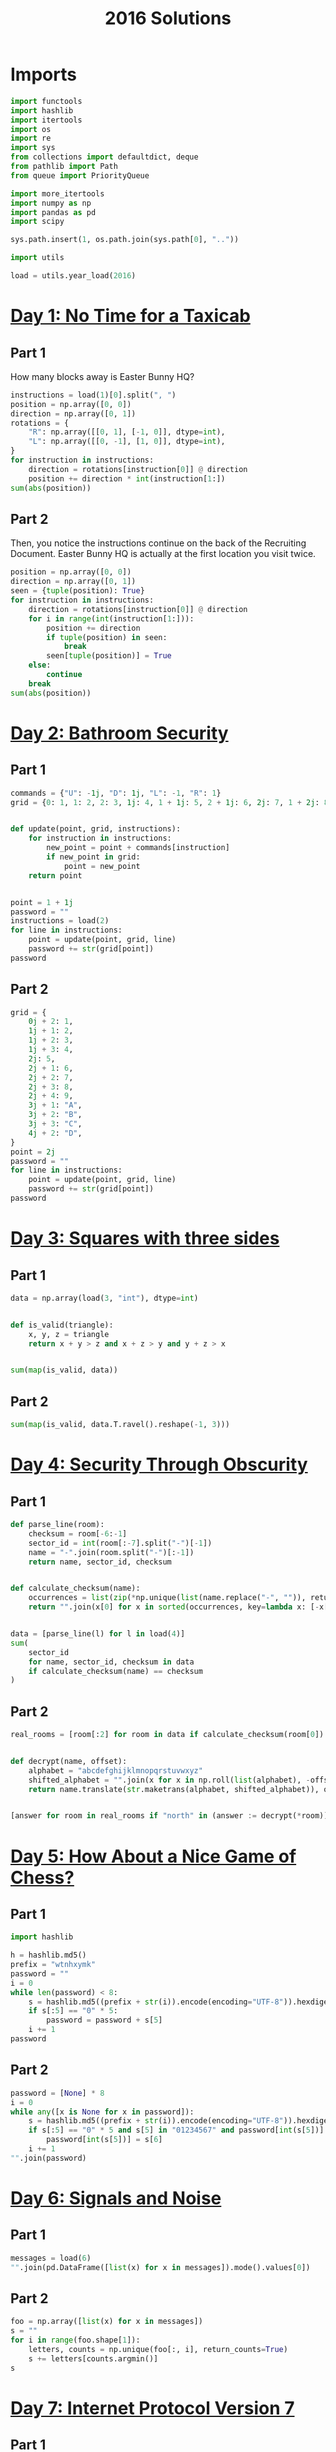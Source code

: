 #+PROPERTY: header-args:jupyter-python  :session aoc-2016 :kernel aoc
#+PROPERTY: header-args    :pandoc t
#+TITLE: 2016 Solutions

* Imports
#+begin_src jupyter-python
  import functools
  import hashlib
  import itertools
  import os
  import re
  import sys
  from collections import defaultdict, deque
  from pathlib import Path
  from queue import PriorityQueue

  import more_itertools
  import numpy as np
  import pandas as pd
  import scipy

  sys.path.insert(1, os.path.join(sys.path[0], ".."))

  import utils

  load = utils.year_load(2016)
#+end_src

* [[https://adventofcode.com/2016/day/1][Day 1: No Time for a Taxicab]]
** Part 1
How many blocks away is Easter Bunny HQ?
#+begin_src jupyter-python
  instructions = load(1)[0].split(", ")
  position = np.array([0, 0])
  direction = np.array([0, 1])
  rotations = {
      "R": np.array([[0, 1], [-1, 0]], dtype=int),
      "L": np.array([[0, -1], [1, 0]], dtype=int),
  }
  for instruction in instructions:
      direction = rotations[instruction[0]] @ direction
      position += direction * int(instruction[1:])
  sum(abs(position))
#+end_src

** Part 2
Then, you notice the instructions continue on the back of the Recruiting Document. Easter Bunny HQ is actually at the first location you visit twice.
#+begin_src jupyter-python
  position = np.array([0, 0])
  direction = np.array([0, 1])
  seen = {tuple(position): True}
  for instruction in instructions:
      direction = rotations[instruction[0]] @ direction
      for i in range(int(instruction[1:])):
          position += direction
          if tuple(position) in seen:
              break
          seen[tuple(position)] = True
      else:
          continue
      break
  sum(abs(position))
#+end_src

* [[https://adventofcode.com/2016/day/2][Day 2: Bathroom Security]]
** Part 1
#+begin_src jupyter-python
  commands = {"U": -1j, "D": 1j, "L": -1, "R": 1}
  grid = {0: 1, 1: 2, 2: 3, 1j: 4, 1 + 1j: 5, 2 + 1j: 6, 2j: 7, 1 + 2j: 8, 2 + 2j: 9}


  def update(point, grid, instructions):
      for instruction in instructions:
          new_point = point + commands[instruction]
          if new_point in grid:
              point = new_point
      return point


  point = 1 + 1j
  password = ""
  instructions = load(2)
  for line in instructions:
      point = update(point, grid, line)
      password += str(grid[point])
  password
#+end_src

** Part 2
#+begin_src jupyter-python
  grid = {
      0j + 2: 1,
      1j + 1: 2,
      1j + 2: 3,
      1j + 3: 4,
      2j: 5,
      2j + 1: 6,
      2j + 2: 7,
      2j + 3: 8,
      2j + 4: 9,
      3j + 1: "A",
      3j + 2: "B",
      3j + 3: "C",
      4j + 2: "D",
  }
  point = 2j
  password = ""
  for line in instructions:
      point = update(point, grid, line)
      password += str(grid[point])
  password
#+end_src

* [[https://adventofcode.com/2016/day/3][Day 3: Squares with three sides]]
** Part 1
#+begin_src jupyter-python
  data = np.array(load(3, "int"), dtype=int)


  def is_valid(triangle):
      x, y, z = triangle
      return x + y > z and x + z > y and y + z > x


  sum(map(is_valid, data))
#+end_src

** Part 2
#+begin_src jupyter-python
  sum(map(is_valid, data.T.ravel().reshape(-1, 3)))
#+end_src

* [[https://adventofcode.com/2016/day/4][Day 4: Security Through Obscurity]]
** Part 1

#+begin_src jupyter-python
  def parse_line(room):
      checksum = room[-6:-1]
      sector_id = int(room[:-7].split("-")[-1])
      name = "-".join(room.split("-")[:-1])
      return name, sector_id, checksum


  def calculate_checksum(name):
      occurrences = list(zip(*np.unique(list(name.replace("-", "")), return_counts=True)))
      return "".join(x[0] for x in sorted(occurrences, key=lambda x: [-x[1], x[0]])[:5])


  data = [parse_line(l) for l in load(4)]
  sum(
      sector_id
      for name, sector_id, checksum in data
      if calculate_checksum(name) == checksum
  )
#+end_src

** Part 2
#+begin_src jupyter-python
  real_rooms = [room[:2] for room in data if calculate_checksum(room[0]) == room[2]]


  def decrypt(name, offset):
      alphabet = "abcdefghijklmnopqrstuvwxyz"
      shifted_alphabet = "".join(x for x in np.roll(list(alphabet), -offset % 26))
      return name.translate(str.maketrans(alphabet, shifted_alphabet)), offset


  [answer for room in real_rooms if "north" in (answer := decrypt(*room))[0]]
#+end_src

* [[https://adventofcode.com/2016/day/5][Day 5: How About a Nice Game of Chess?]]
** Part 1
#+begin_src jupyter-python
  import hashlib

  h = hashlib.md5()
  prefix = "wtnhxymk"
  password = ""
  i = 0
  while len(password) < 8:
      s = hashlib.md5((prefix + str(i)).encode(encoding="UTF-8")).hexdigest()
      if s[:5] == "0" * 5:
          password = password + s[5]
      i += 1
  password
#+end_src
** Part 2
#+begin_src jupyter-python
  password = [None] * 8
  i = 0
  while any([x is None for x in password]):
      s = hashlib.md5((prefix + str(i)).encode(encoding="UTF-8")).hexdigest()
      if s[:5] == "0" * 5 and s[5] in "01234567" and password[int(s[5])] is None:
          password[int(s[5])] = s[6]
      i += 1
  "".join(password)
#+end_src

* [[https://adventofcode.com/2016/day/6][Day 6: Signals and Noise]]
** Part 1
#+begin_src jupyter-python
  messages = load(6)
  "".join(pd.DataFrame([list(x) for x in messages]).mode().values[0])
#+end_src

** Part 2
#+begin_src jupyter-python
  foo = np.array([list(x) for x in messages])
  s = ""
  for i in range(foo.shape[1]):
      letters, counts = np.unique(foo[:, i], return_counts=True)
      s += letters[counts.argmin()]
  s
#+end_src

* [[https://adventofcode.com/2016/day/7][Day 7: Internet Protocol Version 7]]
** Part 1
#+begin_src jupyter-python
  data = load(7)
  abba = re.compile(r"(.)(?!\1)(.)\2\1")
  bracketed_abba = re.compile(r"\[[^]]*(.)(?!\1)(.)\2\1.*?\]")


  def supports_tls(haystack):
      return bool(re.search(abba, haystack)) and not bool(
          re.search(bracketed_abba, haystack)
      )


  sum(supports_tls(line) for line in data)
#+end_src

** Part 2
Part two is more regex wrangling, except the patterns can overlap now. We could spend time figuring out exactly how to account for that, or we can import the third party regex module which does it for us automagically.
#+begin_src jupyter-python
  import regex


  def supports_ssl(haystack):
      aba = regex.compile(r"(.)(?!\1)(.)\1")
      bracket_split = [x.split("[") for x in haystack.split("]")]
      outside, inside = itertools.zip_longest(*bracket_split, fillvalue="")
      abas = [
          match
          for fragment in outside
          for match in regex.findall(aba, fragment, overlapped=True)
      ]
      for a, b in abas:
          bab = f"{b}{a}{b}"
          if any(bab in fragment for fragment in inside):
              return True
      return False


  sum(supports_ssl(line) for line in data)
#+end_src

* [[https://adventofcode.com/2016/day/8][Day 8: Two-Factor Authentication]]
** Part 1
#+begin_src jupyter-python
  array = np.zeros((6, 50), dtype=int)
  lines = [x.split() for x in load(8)]
  for instructions in lines:
      if instructions[0] == "rect":
          row, col = [int(a) for a in instructions[1].split("x")]
          array[:col, :row] = 1
          continue
      row = int(instructions[2].split("=")[1])
      amount = int(instructions[-1])
      if instructions[1] == "column":
          array = array.T
      array[row] = np.roll(array[row], amount)
      if instructions[1] == "column":
          array = array.T
  array.sum()
#+end_src

** Part 2
#+begin_src jupyter-python
  [["".join("█" if char else " " for char in line)] for line in array]
#+end_src

* [[https://adventofcode.com/2016/day/9][Day 9: Explosives in Cyberspace]]
** Part 1
#+begin_src jupyter-python
  data = load(9)[0]
  part1 = data


  def count(s, part2=False):
      total = 0
      while s:
          if s[0] != "(":
              total += 1
              s = s[1:]
              continue
          end = s.index(")")
          chars, repeat = map(int, s[1:end].split("x"))
          s = s[end + 1 :]
          if part2:
              total += repeat * count(s[:chars], True)
          else:
              total += repeat * chars
          s = s[chars:]
      return total


  count(data)
#+end_src

** Part 2
#+begin_src jupyter-python
  count(data, part2=True)
#+end_src

* [[https://adventofcode.com/2016/day/10][Day 10: Balance Bots]]
** Part 1
#+begin_src jupyter-python
  data = load(10)
  wiring = {}
  state = defaultdict(list)
  for line in data:
      command = re.findall("(bot|value|output) (\d+)", line)
      numbers = [int(x[1]) for x in command]
      names = [x[0] for x in command]
      if len(command) == 2:
          state[numbers[1]].append(numbers[0])
      else:
          wiring[numbers[0]] = [x for x in zip(names[1:], numbers[1:])]

  queue = deque([x for x in start if len(state[x]) == 2])
  output = [0] * 21


  def step():
      current = queue.popleft()
      values = sorted(state[current])
      state[current] = []
      left, right = wiring[current]
      for idx, (name, value) in enumerate(wiring[current]):
          if name == "bot":
              state[value].append(values[idx])
              if len(state[value]) == 2:
                  queue.append(value)
          else:
              output[value] = values[idx]
      return current, values


  while True:
      current, values = step()
      if values == [17, 61]:
          break
  current
#+end_src

** Part 2
With Part 1 out of the way, part 2 is just
#+begin_src jupyter-python
  while queue:
      step()
  np.product(output[:3])
#+end_src

* [[https://adventofcode.com/2016/day/11][Day 11: Radioisotope Thermoelectric Generators]]
** Part 1
This one looks difficult, but I don't think it is too tricky. Given that we are in floor $n$, the valid next positions are us at floor $n+1$ or $n - 1$, with up to two items moved; with the items moved being subject to the puzzle constraints.

So I think the way to go is A*.

#+begin_src jupyter-python
  from more_itertools import grouper

  n_floors = 4


  def distance_estimate(state, end):
      items = state[1]
      return sum((val / 2) * (n_floors - i - 1) for i, val in enumerate(items))


  def is_valid(items):
      generators, chips = state[::2], state[1::2]
      return all(
          (chip == generator) or (chip not in generators)
          for chip, generator in zip(chips, generators)
      )


  def normalize(items):
      return tuple(x for pair in sorted(list(grouper(items, 2))) for x in pair)


  def constrained_neighbors(state):
      floor, items = state
      active_indices = [index for index, val in enumerate(items) if val == floor]
      neighbors = set()
      for new_floor in [floor + 1, floor - 1]:
          if not (0 <= new_floor < n_floors):
              continue
          moves = [[x] for x in active_indices]
          if new_floor == floor + 1:
              moves = itertools.chain(moves, itertools.combinations(active_indices, 2))
          for move in moves:
              new_items = list(items)
              for index in move:
                  new_items[index] = new_floor
              if is_valid(new_items):
                  neighbors.add((new_floor, normalize(new_items)))
      return neighbors


  state = 0, (0, 0, 0, 0, 1, 1, 1, 1, 1, 2)
  target = 3, (3,) * len(state[1])
  utils.astar(state, target, constrained_neighbors, distance_estimate)
#+end_src

** Part 2
Extending this to part 2 without changing anything is possible, but the whole thing takes about a minute and a half to run. When I have time, I'll come back and look at it again.

Reducing the search space by only letting the elevator move down with one item at a time reduced the runtime to about half. I'm not 100% convinced the restriction is always valid, but it did work in this case.
#+begin_src jupyter-python
  state = 0, (0, 0, 0, 0, 0, 0, 0, 0, 1, 1, 1, 1, 1, 2)
  target = 3, (3,) * len(state[1])
  utils.astar(state, target, constrained_neighbors, distance_estimate)
#+end_src

* [[https://adventofcode.com/2016/day/12][Day 12: Leonardo's Monorail]]
** Part 1
This is a fairly straightforward implementation of the problem description, with no particular cleverness going on. We have two types of instructions - ones that take two operands, and ones that take only one, and we can treat those together.
#+begin_src jupyter-python
  def run(program, registers=None):
      if registers is None:
          registers = defaultdict(int)
      ip = 0
      while ip < len(program):
          instruction = program[ip]
          operator, operands = instruction[0], instruction[1:]
          if operator in ["cpy", "jnz"]:
              source, destination = operands
              value = int(source) if source not in "abcd" else registers[source]
              if operator == "cpy":
                  registers[destination] = value
              if operator == "jnz" and value != 0:
                  ip += int(destination) - 1
          elif operator in ["inc", "dec"]:
              registers[operands[0]] += 2 * (operator == "inc") - 1
          ip += 1
      return registers["a"]


  data = [line.split(" ") for line in load(12)]
  run(data)
#+end_src

** Part 2
#+begin_src jupyter-python
  registers = defaultdict(int)
  registers["c"] = 1
  run(data, registers)
#+end_src

* [[https://adventofcode.com/2016/day/13][Day 13: A Maze of Twisty Little Cubicles]]
** Part 1
#+begin_src jupyter-python
  from utils import astar


  def is_valid(x, y, secret=1362):
      if x < 0 or y < 0:
          return False
      val = x * x + 3 * x + 2 * x * y + y + y * y + secret
      ones = f"{val:b}".count("1")
      return (ones % 2) == 0


  def neighbors(state):
      x, y = state
      candidates = [(x - 1, y), (x + 1, y), (x, y - 1), (x, y + 1)]
      return [candidate for candidate in candidates if is_valid(*candidate)]


  def distance_function(point, target):
      return abs(point[0] - target[0]) + abs(point[1] - target[1])


  start = (1, 1)
  target = 31, 39
  utils.astar(start, target, neighbors, distance_function)
#+end_src

** Part 2
#+begin_src jupyter-python
  len(utils.bfs((1, 1), lambda cost, state: cost > 50, neighbors, return_visited=True))
#+end_src

* [[https://adventofcode.com/2016/day/14][Day 14: One-Time Pad]]
** Part 1
#+begin_src jupyter-python
  import hashlib


  def infinite_triples(prefix, part=1):
      r1 = r"(.)\1\1"
      r2 = r"(.)\1\1\1\1"
      n = 1
      while True:
          s = hashlib.md5((prefix + str(n)).encode()).hexdigest()
          if part == 2:
              for i in range(2016):
                  s = hashlib.md5(s.encode()).hexdigest()
          if r := re.search(r1, s):
              yield (r.groups(1)[0], re.findall(r2, s))
          else:
              yield False
          n += 1


  def nth_key_index(prefix, n=64, part=1):
      triples = filter(lambda x: x[1], enumerate(infinite_triples(prefix, part)))
      window = [next(triples)]
      current = 0
      while current < n:
          idx, (triple, _) = window.pop(0)
          while not window or window[-1][0] < idx + 1000:
              window.append(next(triples))
          active_quints = [char for triple in window[:-1] for char in triple[1][1]]
          if triple in active_quints:
              current += 1
      return idx + 1


  nth_key_index("yjdafjpo")
#+end_src
** Part 2
I was a little uncertain about how to write this cleanly -- all of the logic from part one is the same, the only difference is how the hash is generated. In the end, I made a toggle in the `infinite_triples` function, which is why part 2 can be solved by writing just:
#+begin_src jupyter-python
  nth_key_index("yjdafjpo", part=2)
#+end_src
* [[https://adventofcode.com/2016/day/15][Day 15: Timing is Everything]]
** Part 1
Another round of the chinese remainder theorem.
#+begin_src jupyter-python
  from utils import crt

  data = [[int(x) for x in re.findall(r"\d+", line)] for line in load(15)]
  remainders = [(x[1], -(x[-1] + x[0])) for x in data]
  crt(remainders)
#+end_src

** Part 2
#+begin_src jupyter-python
  remainders.append([11, -(len(remainders) + 1)])
  crt(remainders)
#+end_src

* [[https://adventofcode.com/2016/day/16][Day 16: Dragon Checksum]]
** Part 1
#+begin_src jupyter-python
  start = [1, 1, 0, 1, 1, 1, 1, 0, 0, 1, 1, 0, 1, 1, 1, 0, 1]
  length = 272


  def solve(prefix, length):
      while len(prefix) < length:
          prefix = prefix + [0] + [1 ^ x for x in prefix[::-1]]
      s = prefix[:length]
      while len(s) % 2 == 0:
          s = abs(np.diff(s))[::2] ^ 1
      return s


  print(*solve(start, length), sep="")
#+end_src

** Part 2
#+begin_src jupyter-python
  print(*solve(start, 35651584), sep="")
#+end_src

* [[https://adventofcode.com/2016/day/17][Day 17: Two Steps Forward]]
** Part 1
BFS to the rescue. I wanted to do A*, but the "distance from 3,3" heuristic didn't seem like it would give much. Then I dropped to Dijkstra, but realised that if all steps cost the same, that's just BFS.
#+begin_src jupyter-python
  start = (0, "bwnlcvfs")


  def neighbors(position, path):
      chars = hashlib.md5(path.encode()).hexdigest()[:4]
      directions = "UDLR"
      deltas = -1j, 1j, -1, 1
      candidates = [
          (position + delta, path + direction)
          for delta, direction, char in zip(deltas, directions, chars)
          if char in "bcdef"
      ]
      return [
          candidate
          for candidate in candidates
          if 0 <= candidate[0].real < 4 and 0 <= candidate[0].imag < 4
      ]


  q = deque([start])
  while q:
      position, path = q.popleft()
      if position == 3 + 3j:
          result = path[len(start[1]) :]
          break
      q += deque(neighbors(position, path))
  result
#+end_src

** Part 2
#+begin_src jupyter-python
  q = deque([start])
  i = 0
  while q:
      position, path = q.popleft()
      if position == 3 + 3j:
          result = len(path) - len(start[1])
          continue
      q += deque(neighbors(position, path))
      i += 1
  result
#+end_src
* [[https://adventofcode.com/2016/day/18][Day 18: Like a Rogue]]
** Part 2
    #+begin_src jupyter-python
      data = np.array([1 if char == "^" else 0 for char in load(18)[0]], dtype=int)
      left_right = [1, 0, 1]
      rows = []
      for i in range(40):
          rows.append(data)
          data = (scipy.ndimage.convolve(data, left_right, mode="constant") == 1).astype(int)
      (np.array(rows) == 0).sum()
    #+end_src
** Part 2
For part 2 I should probably check to see if I ever hit a row that I've seen before, and then use the repeated cycle to avoid having to calculate that many rows. Or I can just brute force it and not care:
    #+begin_src jupyter-python
      for i in range(400000 - 40):
          rows.append(data)
          data = (scipy.ndimage.convolve(data, left_right, mode="constant") == 1).astype(int)
      (np.array(rows) == 0).sum()
    #+end_src

* [[https://adventofcode.com/2016/day/19][Day 19: An Elephant Named Joseph]]
** Part 1
This problem -- with rotations by 1 and deletions only of neighboring elves is definitely calling for a deque:
#+begin_src jupyter-python
  limit = 100
  numbers = list(range(1, limit + 1))
  queue = deque(numbers)
  while queue:
      queue.rotate(-1)
      s = queue.popleft()
  s
#+end_src

** Part 2
Unfortunately, the same approach won't work here, since the rotations to the middle of the queue really ruin everything.

What we can do instead is notice that the pattern of deletions correspond to leaving every third elf alive, starting just after halfway around the circle. To avoid interference from potentially dead elves, we can play the game in rounds, with one round ending whenever an elf at the start of the line would have died. In each round then, a number of elves at the start of the line get to take presents, a number in the middle do nothing, and a number at the end are eliminated from the game. What each of these lists looks like is not too hard to determine:

#+begin_src jupyter-python
  def one_round(mylist):

      l = len(mylist)
      n = int((l + 2) / 3)
      middle = mylist[int(l / 2) + 2 - l % 2 :: 3]
      return mylist[n : int(l / 2)] + middle + mylist[:n]


  i = 3005290
  x = list(range(1, i + 1))
  while len(x) > 1:
      x = one_round(x)
  x[0]
#+end_src

* [[https://adventofcode.com/2016/day/20][Day 20: Firewall Rules]]
** Part 1
#+begin_src jupyter-python
  data = sorted(
      [[int(x) for x in line.split("-")] for line in load(20)], key=lambda x: x[0]
  )
  low, high = data[0]
  for new_low, new_high in data[1:]:
      if high + 1 < new_low:
          break
      else:
          high = max(high, new_high)
  high + 1
#+end_src

** Part 2
We'll start by merging the overlapping banned ranges together. Then, the high point of one range and the low point of the next range define a range of allowed values (endpoints not included). We can sum the length of these to get the total number of allowed values.
#+begin_src jupyter-python
  def merge_ranges(data):
      result = []
      initial, final = data[0]
      for low, high in data[1:]:
          if final + 1 >= low:
              final = max(high, final)
          else:
              result += [initial, final]
              initial, final = low, high
      result += [initial, final]
      return result


  (
      0
      - ranges[0]
      + sum([high - low - 1 for low, high in zip(ranges[1::2], ranges[2::2])])
      + 4294967295
      - ranges[-1]
  )
#+end_src

* [[https://adventofcode.com/2016/day/21][Day 21: Scrambled Letters and Hash]]
** Part 1
#+begin_src jupyter-python
  data = [x.split() for x in load(21)]
  s = "abcdefgh"


  def update(s, line, part=1):
      operands = line[2], line[-1]
      if line[0] == "reverse":
          l, r = sorted(map(int, operands))
          s = s[:l] + s[l : r + 1][::-1] + s[r + 1 :]
      elif line[0] == "swap":
          if line[1] == "letter":
              l, r = map(lambda x: s.index(x), operands)
          else:
              l, r = map(int, operands)
          l, r = sorted([l, r])
          s = s[:l] + s[r] + s[l + 1 : r] + s[l] + s[r + 1 :]
      elif line[0] == "rotate":
          if line[1] == "left":
              rotation = -int(operands[0])
          elif line[1] == "right":
              rotation = int(operands[0])
          else:
              if part == 1:
                  index = s.index(operands[1])
                  rotation = 1 + index + (index >= 4)
              if part == 2:
                  rotation = reverse_rotation(s, operands[1])
          if part == 2:
              rotation = -rotation
          rotation = rotation % len(s)
          s = s[-rotation:] + s[:-rotation]
      elif line[0] == "move":
          source, dest = map(int, operands)
          if part == 2:
              source, dest = dest, source
          tmp = s[:source] + s[source + 1 :]
          s = tmp[:dest] + s[source] + tmp[dest:]
      return s


  for line in data:
      s = update(s, line)

  s
#+end_src

** Part 2
Ouch. `Move`, `swap` and `reverse` should be easy to do backwards, since they're self-inverses (potentially with the arguments swapped). The issue is `rotate`. When we have to go left/right a fixed number of steps there's no problem, since we just go the other way. For the last one the issue is that the amount we have to rotate by depends on what the state was prior to the rotation. Luckily there aren't that many possible rotations, so the best approach seems to be to just to see which potential preimage string gives the correct answer when rotated.
#+begin_src jupyter-python
  def rotate_based_on(s, char):
      index = s.index(char)
      rotation = 1 + index + (index >= 4)
      rotation = rotation % len(s)
      return s[-rotation:] + s[:-rotation]


  def reverse_rotation(s, char):
      for i, original_string in [(i, s[-i:] + s[:-i]) for i in range(len(s))]:
          if rotate_based_on(original_string, char) == s:
              return -i


  s = "fbgdceah"
  for line in data[::-1]:
      s = update(s, line, part=2)
  s
#+end_src

* [[https://adventofcode.com/2016/day/22][Day 22: Grid Computing]]
** Part 1
#+begin_src jupyter-python
  data = load(22, "int")
  data.sort(key=lambda x: x[-2])


  def binary_search(key, haystack):
      key = key[3]
      left, right = 0, len(haystack)
      while (right - left) > 1:
          midpoint = int((left + right) / 2)
          if haystack[midpoint][-2] >= key:
              right = midpoint
          else:
              left = midpoint
      return right


  result = 0
  for idx1, val in enumerate(data):
      if val[3] == 0:
          continue
      idx2 = binary_search(val, data)
      result += len(data[idx2:]) + (idx2 <= idx1)
  result
#+end_src

** Part 2
Just another graph search. There's only one empty space, so we can uniquely define the current state by the location of the empty space, and the location of the data we're trying to move.
#+begin_src jupyter-python
  size = np.array(data)[:, :2].max(axis=0)
  grid = np.ones(size + 1, dtype=int)
  data = np.array(data)
  grid[tuple(data[np.where(data[:, 2] > 200)][:, :2].T)] = -1
  source = tuple(data[-1][:2])
  grid[source] = 0
  target = size[0], 0


  def heuristic(x, y):
      to_data = abs(x[0] - y[0]) + abs(x[1] - y[1])
      return 4 * (abs(y[0]) + abs(y[1]) - 1) + to_data - 1


  def neighbors(x, y):
      new_states = []
      for dx, dy in [(0, 1), (0, -1), (1, 0), (-1, 0)]:
          new_x = x[0] + dx, x[1] + dy
          if (
              new_x[0] < 0
              or new_x[1] < 0
              or new_x[0] > size[0]
              or new_x[1] > size[1]
              or grid[new_x] == -1
          ):
              continue
          if new_x == y:
              new_states.append((new_x, (x[0], x[1])))
          else:
              new_states.append((new_x, y))
      return new_states


  queue = PriorityQueue()
  queue.put((0, source, target))
  costs = defaultdict(lambda: np.inf)
  costs[source, target] = 0
  i = 0
  while queue.qsize() > 0:
      i += 1
      _, x, y = queue.get()
      if y == (0, 0):
          result = costs[x, y]
          break

      for a, b in neighbors(x, y):
          current_cost = costs[x, y] + 1
          if current_cost < costs[a, b]:
              costs[a, b] = current_cost
              queue.put((current_cost + heuristic(a, b), a, b))
  result
#+end_src

* [[https://adventofcode.com/2016/day/23][Day 23: Safe Cracking]]
** Part 1
#+begin_src jupyter-python
  toggle_map = {"inc": "dec", "tgl": "inc", "dec": "inc", "cpy": "jnz", "jnz": "cpy"}


  def run(program, registers=None):
      if registers is None:
          registers = {"a": 0, "b": 0, "c": 0, "d": 0}

      def extract_operands(ip):
          instruction = program[ip]
          return instruction[0], instruction[1:]

      def evaluate_operand(x):
          return int(x) if x not in "abcd" else registers[x]

      ip = 0
      i = 0
      while ip < len(program):
          i += 1
          operator, operands = extract_operands(ip)
          if operator in ["cpy", "jnz"]:
              source, destination = operands
              value = evaluate_operand(source)
              if operator == "cpy":
                  registers[destination] = value
              if operator == "jnz" and value != 0:
                  ip += evaluate_operand(destination) - 1
          elif operator in ["inc", "dec"]:
              registers[operands[0]] += 2 * (operator == "inc") - 1
          elif operator == "tgl":
              destination = ip + evaluate_operand(operands[0])
              try:
                  operator, operands = extract_operands(destination)
                  operator = toggle_map[operator]
                  program[destination] = [operator] + operands
              except IndexError:
                  pass
          ip += 1
      return registers["a"]


  data = [line.split(" ") for line in load("23")]
  registers = {"a": 7, "b": 0, "c": 0, "d": 0}
  run(data, registers)
#+end_src

** Part 2
Just setting the registers to `registers = {"a": 12, "b": 0, "c": 0, "d": 0}` didn't work, since the code was running incredibly slowly. I ended up analysing my input script instead. The first line copied a to b, and lines 2-16 multiplied a by (b - 1), decreased b by one and set c to 2b (ish). Then came the toggle instruction, and the two instructions after that sent us back to line 2.

Some things that stood out here were that c was an even number, decreasing by 2 each iteration so `tgl c` tried to toggle every other instruction, starting at the end of the program and moving back towards the `tgl` instruction itself. That means that the loop before the toggle instruction is unaffected for a long time, and so after the ith iteration we have a = n * (n - 1) * (n - 2) * ... * (n - i). This continues until b = 2, when the `tgl` instruction finally toggles the `jnz` on line 17. At that point we have `a = factorial(n)`. The (now-toggled) last section of the program then just adds the product of the numeric arguments on line 21 and 22.

And that's the final answer.
* [[https://adventofcode.com/2016/day/24][Day 24: Air Duct Spelunking]]
** Part 1
This was a bit of a roller coaster. I originally used my pre-existing bfs code to search the maze, and it was unbelievably slow. Instead of investigating I decided to try and transform the maze, and found a conceptual approach which was horribly over-engineered, but probably would have worked. Before I finished implementing it, I thought of trying another BFS, less general and hence faster, and it ran more than fast enough. Oh well.

I still liked the original approach though. The idea was to simplify the graph of the maze via the following transformations:

1. Delete all empty (non-goal) nodes with only two neighbors by directly connecting their neighbors with a single edge, with a weight $w = w_1 + w_2$
2. Recursively remove all empty dead ends.
3. Identify bottlenecks in the graph, i.e. nodes whose removal would disconnect the graph. From there, generate the block-cut tree of the graph, and simplify each component of the block-cut to just the cut vertices and the goal nodes. This basically means that the problem of finding the shortest path X->Y is reduced to finding the shortest path to and from a given bottleneck, and then stitching the paths together.

It was fun to think about even though I didn't use it in the end.
#+begin_src jupyter-python
  from scipy.cluster.hierarchy import DisjointSet

  parse = lambda x: -2 if x == "#" else -1 if x == "." else int(x)
  data = np.array([[parse(char) for char in line] for line in load(24)])


  def encode(mask):
      return set([x + 1j * y for x, y in zip(*np.where(mask))])


  nodes = np.where(data >= 0)
  order = data[nodes].argsort()
  nodes = [x + 1j * y for x, y in zip(*[index[order] for index in nodes])]
  distances = np.ones((len(nodes), len(nodes))) * np.inf
  node_indices = {n: idx for idx, n in enumerate(nodes)}
  open_squares = encode(data > -2)
  graph = defaultdict(list)

  for square in open_squares:
      for delta in (1, 1j):
          if square + delta in open_squares:
              graph[square].append(square + delta)
              graph[square + delta].append(square)

  for node in nodes:
      idx = node_indices[node]
      queue = deque([(0, node)])
      visited = set()
      while queue and (distances[idx] == np.inf).any():
          cost, state = queue.popleft()
          if state in visited:
              continue
          visited.add(state)
          if state in nodes:
              new_idx = node_indices[state]
              distances[idx, new_idx] = cost
              distances[new_idx, idx] = cost
          for neighbor in graph[state]:
              if neighbor not in visited:
                  queue.append((cost + 1, neighbor))

  minval = np.inf
  for permutation in itertools.permutations(range(1, len(nodes))):
      indices = (0,) + permutation[:-1], permutation
      if (total := sum(distances[indices])) < minval:
          minval = total
  int(minval)
#+end_src

** Part 2
#+begin_src jupyter-python
  minval = np.inf
  for permutation in itertools.permutations(range(1, len(nodes))):
      indices = (0,) + permutation, permutation + (0,)
      if (total := sum(distances[indices])) < minval:
          minval = total
  int(minval)
#+end_src

* [[https://adventofcode.com/2016/day/25][Day 25: Clock Signal]]
** Part 1
This is an interesting problem, because it requires more thinking and less coding. Blindly running the code provided in my input leads to infinite loops, and the question is then how to analyse these. In particular, we're asked for an input that matches an infinite sequence of alternating ones and zeros, and we don't really have any way of knowing that a sequence that looks promising doesn't start to diverge after 100, 1000 or even 1,000,000 terms. Instead, I decided to analyse the provided code and understand what it was doing. After a bit of conversion, I found it to be equivalent to the following snippet:
#+begin_src python
  def clock(start):
      a = 0
      while True:
          if a == 0:
              a = start + 2550
          yield a % 2
          a = a // 2
#+end_src

But that's just the binary representation of (start + 2550) reversed and repeated endlessly. So we're looking for the smallest number $n$ such that n + 2550 has a binary representation of the form $101010\ldots$

#+begin_src jupyter-python
  x = 2
  while x < 2550:
      x = 4 * x + 2
  x - 2550
#+end_src


